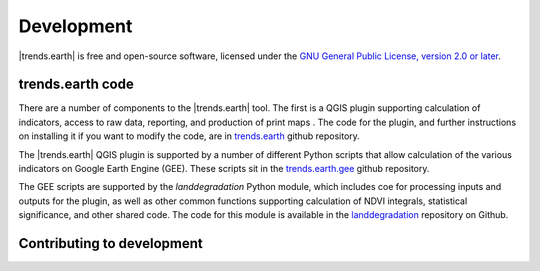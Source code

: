 ﻿Development
===========

|trends.earth| is free and open-source software, licensed under the `GNU 
General Public License, version 2.0 or later 
<https://www.gnu.org/licenses/old-licenses/gpl-2.0.en.html>`_.

trends.earth code
-----------------

There are a number of components to the |trends.earth| tool. The first is a 
QGIS plugin supporting calculation of indicators, access to raw data, 
reporting, and production of print maps . The code for the plugin, and further 
instructions on installing it if you want to modify the code, are in 
`trends.earth <https://github.com/ConservationInternational/trends.earth>`_ 
github repository.

The |trends.earth| QGIS plugin is supported by a number of different Python 
scripts that allow calculation of the various indicators on Google Earth Engine 
(GEE). These scripts sit in the `trends.earth.gee 
<https://github.com/ConservationInternational/trends.earth.gee>`_ github 
repository.

The GEE scripts are supported by the `landdegradation` Python module, which 
includes coe for processing inputs and outputs for the plugin, as well as other 
common functions supporting calculation of NDVI integrals, statistical 
significance, and other shared code. The code for this module is available in 
the `landdegradation 
<https://github.com/ConservationInternational/landdegradation>`_ repository on 
Github.

Contributing to development
---------------------------

